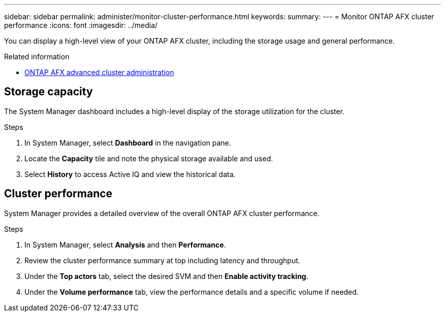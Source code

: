 ---
sidebar: sidebar
permalink: administer/monitor-cluster-performance.html
keywords: 
summary: 
---
= Monitor ONTAP AFX cluster performance
:icons: font
:imagesdir: ../media/

[.lead]
You can display a high-level view of your ONTAP AFX cluster, including the storage usage and general performance.

.Related information

* link:../administer/advanced-cluster.html[ONTAP AFX advanced cluster administration]

== Storage capacity

The System Manager dashboard includes a high-level display of the storage utilization for the cluster.

.Steps

. In System Manager, select *Dashboard* in the navigation pane.

. Locate the *Capacity* tile and note the physical storage available and used.

. Select *History* to access Active IQ and view the historical data.

== Cluster performance

System Manager provides a detailed overview of the overall ONTAP AFX cluster performance.

.Steps

. In System Manager, select *Analysis* and then *Performance*.

. Review the cluster performance summary at top including latency and throughput.

. Under the *Top actors* tab, select the desired SVM and then *Enable activity tracking*.

. Under the *Volume performance* tab, view the performance details and a specific volume if needed.
